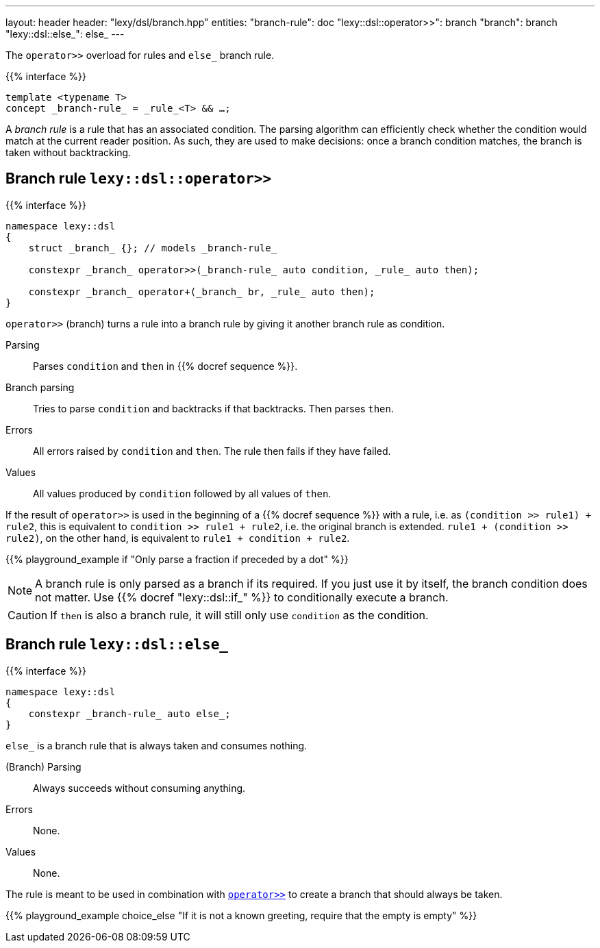 ---
layout: header
header: "lexy/dsl/branch.hpp"
entities:
  "branch-rule": doc
  "lexy::dsl::operator>>": branch
  "branch": branch
  "lexy::dsl::else_": else_
---

[.lead]
The `operator>>` overload for rules and `else_` branch rule.

{{% interface %}}
----
template <typename T>
concept _branch-rule_ = _rule_<T> && …;
----

A _branch rule_ is a rule that has an associated condition.
The parsing algorithm can efficiently check whether the condition would match at the current reader position.
As such, they are used to make decisions:
once a branch condition matches, the branch is taken without backtracking.

[#branch]
== Branch rule `lexy::dsl::operator>>`

{{% interface %}}
----
namespace lexy::dsl
{
    struct _branch_ {}; // models _branch-rule_

    constexpr _branch_ operator>>(_branch-rule_ auto condition, _rule_ auto then);

    constexpr _branch_ operator+(_branch_ br, _rule_ auto then);
}
----

[.lead]
`operator>>` (branch) turns a rule into a branch rule by giving it another branch rule as condition.

Parsing::
  Parses `condition` and `then` in {{% docref sequence %}}.
Branch parsing::
  Tries to parse `condition` and backtracks if that backtracks.
  Then parses `then`.
Errors::
  All errors raised by `condition` and `then`.
  The rule then fails if they have failed.
Values::
  All values produced by `condition` followed by all values of `then`.

If the result of `operator>>` is used in the beginning of a {{% docref sequence %}} with a rule, i.e. as `(condition >> rule1) + rule2`,
this is equivalent to `condition >> rule1 + rule2`, i.e. the original branch is extended.
`rule1 + (condition >> rule2)`, on the other hand, is equivalent to `rule1 + condition + rule2`.

{{% playground_example if "Only parse a fraction if preceded by a dot" %}}

NOTE: A branch rule is only parsed as a branch if its required.
If you just use it by itself, the branch condition does not matter.
Use {{% docref "lexy::dsl::if_" %}} to conditionally execute a branch.

CAUTION: If `then` is also a branch rule, it will still only use `condition` as the condition.

[#else_]
== Branch rule `lexy::dsl::else_`

{{% interface %}}
----
namespace lexy::dsl
{
    constexpr _branch-rule_ auto else_;
}
----

[.lead]
`else_` is a branch rule that is always taken and consumes nothing.

(Branch) Parsing::
  Always succeeds without consuming anything.
Errors::
  None.
Values::
  None.

The rule is meant to be used in combination with link:#branch[`operator>>`] to create a branch that should always be taken.

{{% playground_example choice_else "If it is not a known greeting, require that the empty is empty" %}}

